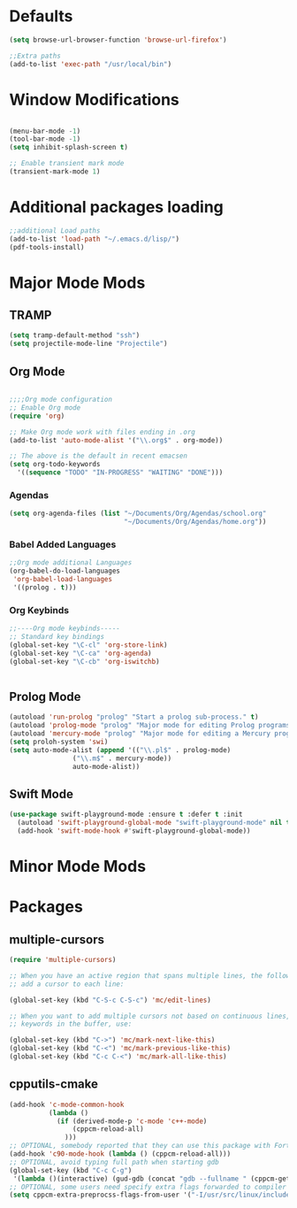 

* Defaults
#+BEGIN_SRC emacs-lisp
(setq browse-url-browser-function 'browse-url-firefox')

;;Extra paths
(add-to-list 'exec-path "/usr/local/bin")
#+END_SRC

* Window Modifications

#+BEGIN_SRC emacs-lisp

(menu-bar-mode -1)
(tool-bar-mode -1)
(setq inhibit-splash-screen t)

;; Enable transient mark mode
(transient-mark-mode 1)
#+END_SRC

* Additional packages loading
#+BEGIN_SRC emacs-lisp
;;additional Load paths
(add-to-list 'load-path "~/.emacs.d/lisp/")
(pdf-tools-install)
#+END_SRC
* Major Mode Mods
** TRAMP
#+BEGIN_SRC emacs-lisp
(setq tramp-default-method "ssh")
(setq projectile-mode-line "Projectile")
#+END_SRC

** Org Mode
 #+BEGIN_SRC emacs-lisp

 ;;;;Org mode configuration
 ;; Enable Org mode
 (require 'org)

 ;; Make Org mode work with files ending in .org
 (add-to-list 'auto-mode-alist '("\\.org$" . org-mode))

 ;; The above is the default in recent emacsen
 (setq org-todo-keywords 
   '((sequence "TODO" "IN-PROGRESS" "WAITING" "DONE")))

 #+END_SRC
*** Agendas
 #+BEGIN_SRC emacs-lisp
 (setq org-agenda-files (list "~/Documents/Org/Agendas/school.org"
                              "~/Documents/Org/Agendas/home.org"))
 #+END_SRC
*** Babel Added Languages
 #+BEGIN_SRC emacs-lisp
 ;;Org mode additional Languages
 (org-babel-do-load-languages
  'org-babel-load-languages
  '((prolog . t)))
 #+END_SRC
*** Org Keybinds
 #+BEGIN_SRC emacs-lisp
 ;;----Org mode keybinds-----
 ;; Standard key bindings
 (global-set-key "\C-cl" 'org-store-link)
 (global-set-key "\C-ca" 'org-agenda)
 (global-set-key "\C-cb" 'org-iswitchb)


 #+END_SRC

** Prolog Mode
#+begin_src emacs-lisp
(autoload 'run-prolog "prolog" "Start a prolog sub-process." t)
(autoload 'prolog-mode "prolog" "Major mode for editing Prolog programs." t)
(autoload 'mercury-mode "prolog" "Major mode for editing a Mercury programs." t)
(setq proloh-system 'swi)
(setq auto-mode-alist (append '(("\\.pl$" . prolog-mode)
				("\\.m$" . mercury-mode))
				auto-mode-alist))
#+end_src
** Swift Mode
#+begin_src emacs-lisp
(use-package swift-playground-mode :ensure t :defer t :init
  (autoload 'swift-playground-global-mode "swift-playground-mode" nil t)
  (add-hook 'swift-mode-hook #'swift-playground-global-mode))
#+end_src
* Minor Mode Mods
* Packages
** multiple-cursors
#+BEGIN_SRC emacs-lisp
  (require 'multiple-cursors)

  ;; When you have an active region that spans multiple lines, the following will
  ;; add a cursor to each line:
  
  (global-set-key (kbd "C-S-c C-S-c") 'mc/edit-lines)
      
  ;; When you want to add multiple cursors not based on continuous lines, but based on
  ;; keywords in the buffer, use:

  (global-set-key (kbd "C->") 'mc/mark-next-like-this)
  (global-set-key (kbd "C-<") 'mc/mark-previous-like-this)
  (global-set-key (kbd "C-c C-<") 'mc/mark-all-like-this)

#+END_SRC

** cpputils-cmake
#+begin_src emacs-lisp
(add-hook 'c-mode-common-hook
          (lambda ()
            (if (derived-mode-p 'c-mode 'c++-mode)
                (cppcm-reload-all)
              )))
;; OPTIONAL, somebody reported that they can use this package with Fortran
(add-hook 'c90-mode-hook (lambda () (cppcm-reload-all)))
;; OPTIONAL, avoid typing full path when starting gdb
(global-set-key (kbd "C-c C-g")
 '(lambda ()(interactive) (gud-gdb (concat "gdb --fullname " (cppcm-get-exe-path-current-buffer)))))
;; OPTIONAL, some users need specify extra flags forwarded to compiler
(setq cppcm-extra-preprocss-flags-from-user '("-I/usr/src/linux/include" "-DNDEBUG"))
#+end_src
